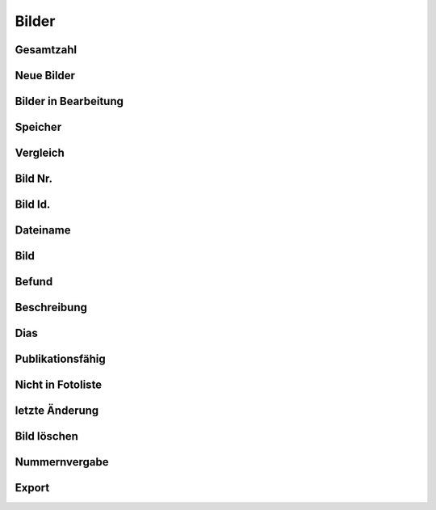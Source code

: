 ****************
Bilder
****************

Gesamtzahl
=========================

Neue Bilder
=========================

Bilder in Bearbeitung
=========================

Speicher
=========================

Vergleich
=========================

Bild Nr.
=========================

Bild Id.
=========================

Dateiname
=========================

Bild
=========================

Befund
=========================

Beschreibung
=========================

Dias
=========================

Publikationsfähig
=========================

Nicht in Fotoliste
=========================

letzte Änderung
=========================

Bild löschen
=========================

Nummernvergabe
=========================

Export
=========================
